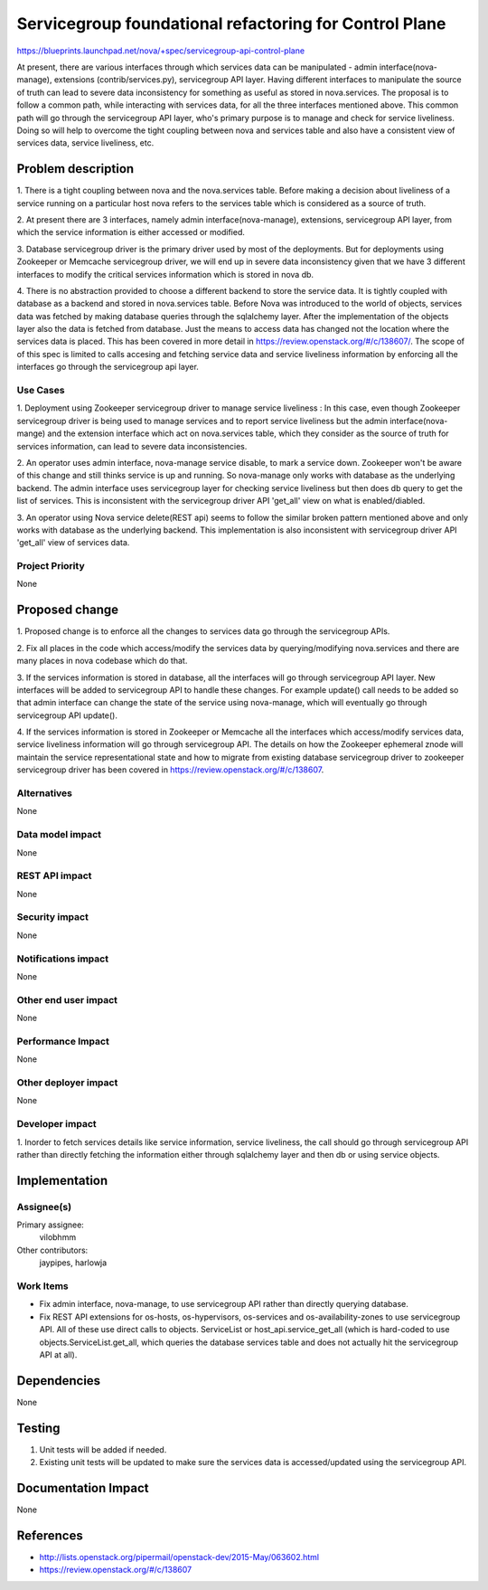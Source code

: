 ..
 This work is licensed under a Creative Commons Attribution 3.0 Unported
 License.

 http://creativecommons.org/licenses/by/3.0/legalcode

=======================================================
Servicegroup foundational refactoring for Control Plane
=======================================================

https://blueprints.launchpad.net/nova/+spec/servicegroup-api-control-plane

At present, there are various interfaces through which services data can
be manipulated - admin interface(nova-manage), extensions
(contrib/services.py), servicegroup API layer. Having different
interfaces to manipulate the source of truth can lead to severe
data inconsistency for something as useful as stored in nova.services.
The proposal is to follow a common path, while interacting with services
data, for all the three interfaces mentioned above. This common path will
go through the servicegroup API layer, who's primary purpose is to manage
and check for service liveliness. Doing so will help to overcome the
tight coupling between nova and services table and also have a
consistent view of services data, service liveliness, etc.


Problem description
===================

1. There is a tight coupling between nova and the nova.services
table. Before making a decision about liveliness of a service running
on a particular host nova refers to the services table which is
considered as a source of truth.

2. At present there are 3 interfaces, namely admin interface(nova-manage),
extensions, servicegroup API layer, from which the service information
is either accessed or modified.

3. Database servicegroup driver is the primary driver used by most of
the deployments. But for deployments using Zookeeper or Memcache
servicegroup driver, we will end up in severe data inconsistency given
that we have 3 different interfaces to modify the critical services
information which is stored in nova db.

4. There is no abstraction provided to choose a different backend
to store the service data. It is tightly coupled with database
as a backend and stored in nova.services table. Before Nova was
introduced to the world of objects, services data was fetched by making
database queries through the sqlalchemy layer. After the implementation
of the objects layer also the data is fetched from database. Just
the means to access data has changed not the location where the
services data is placed. This has been covered in more detail in
https://review.openstack.org/#/c/138607/. The scope of
of this spec is limited to calls accesing and fetching service data
and service liveliness information by enforcing all the
interfaces go through the servicegroup api layer.


Use Cases
---------

1. Deployment using Zookeeper servicegroup driver to manage service
liveliness : In this case, even though Zookeeper servicegroup
driver is being used to manage services and to report service
liveliness but the admin interface(nova-mange) and the extension
interface which act on nova.services table, which they consider
as the source of truth for services information, can lead to
severe data inconsistencies.

2. An operator uses admin interface, nova-manage service disable, to
mark a service down. Zookeeper won't be aware of this change and
still thinks service is up and running. So nova-manage only works
with database as the underlying backend. The admin interface uses
servicegroup layer for checking service liveliness but then does
db query to get the list of services. This is inconsistent with the
servicegroup driver API 'get_all' view on what is enabled/diabled.

3. An operator using Nova service delete(REST api) seems to follow
the similar broken pattern mentioned above and only works with
database as the underlying backend. This implementation is also
inconsistent with servicegroup driver API 'get_all' view of
services data.


Project Priority
----------------

None


Proposed change
===============

1. Proposed change is to enforce all the changes to services
data go through the servicegroup APIs.

2. Fix all places in the code which access/modify the services
data by querying/modifying nova.services and there are many
places in nova codebase which do that.

3. If the services information is stored in database, all the
interfaces will go through servicegroup API layer. New interfaces
will be added to servicegroup API to handle these changes. For
example update() call needs to be added so that admin interface
can change the state of the service using nova-manage, which will
eventually go through servicegroup API update().

4. If the services information is stored in Zookeeper or Memcache
all the interfaces which access/modify services data, service
liveliness information will go through servicegroup API. The details on
how the Zookeeper ephemeral znode will maintain the service
representational state and how to migrate from existing
database servicegroup driver to zookeeper servicegroup driver
has been covered in https://review.openstack.org/#/c/138607.


Alternatives
------------

None

Data model impact
-----------------

None


REST API impact
---------------

None


Security impact
---------------

None


Notifications impact
--------------------

None


Other end user impact
---------------------

None


Performance Impact
------------------

None


Other deployer impact
---------------------

None


Developer impact
----------------

1. Inorder to fetch services details like service information, service
liveliness, the call should go through servicegroup API rather than directly
fetching the information either through sqlalchemy layer and then db or
using service objects.


Implementation
==============

Assignee(s)
-----------

Primary assignee:
  vilobhmm

Other contributors:
  jaypipes, harlowja


Work Items
----------

- Fix admin interface, nova-manage, to use servicegroup API rather than
  directly querying database.
- Fix REST API extensions for os-hosts, os-hypervisors, os-services
  and os-availability-zones to use servicegroup API. All of these use
  direct calls to objects. ServiceList or host_api.service_get_all (which
  is hard-coded to use objects.ServiceList.get_all, which queries the
  database services table and does not actually hit the servicegroup API
  at all).


Dependencies
============

None


Testing
=======

1. Unit tests will be added if needed.
2. Existing unit tests will be updated to make sure the services
   data is accessed/updated using the servicegroup API.


Documentation Impact
====================

None


References
==========

- http://lists.openstack.org/pipermail/openstack-dev/2015-May/063602.html
- https://review.openstack.org/#/c/138607
